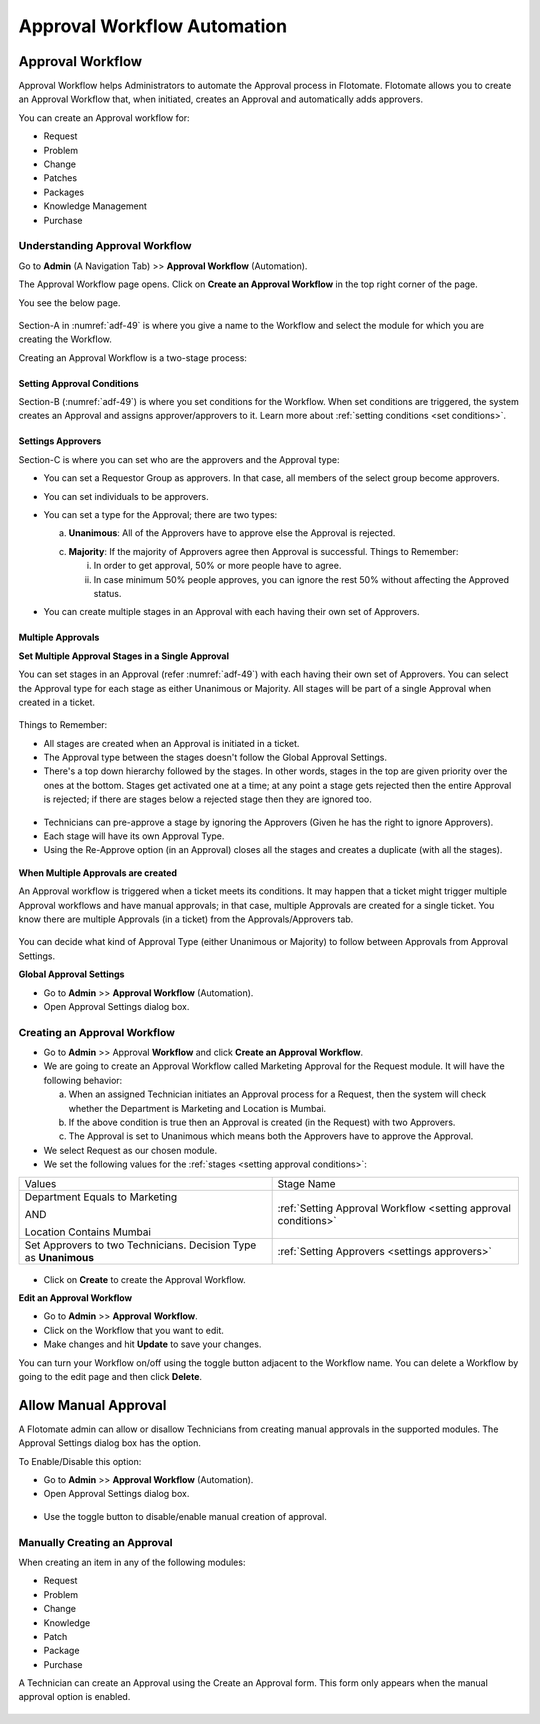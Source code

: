 ****************************
Approval Workflow Automation
****************************

.. _ad-approval-workflow:

Approval Workflow
=================

Approval Workflow helps Administrators to automate the Approval process
in Flotomate. Flotomate allows you to create an Approval Workflow
that, when initiated, creates an Approval and automatically adds approvers.

You can create an Approval workflow for:

-  Request

-  Problem

-  Change

-  Patches

-  Packages

-  Knowledge Management

-  Purchase

Understanding Approval Workflow
-------------------------------

Go to **Admin** (A Navigation Tab) >> **Approval Workflow**
(Automation).

The Approval Workflow page opens. Click on **Create an Approval
Workflow** in the top right corner of the page.

You see the below page.

.. _adf-49:
.. figure:: https://s3-ap-southeast-1.amazonaws.com/flotomate-resources/admin/AD-49.png
    :align: center
    :alt: figure 49

Section-A in :numref:`adf-49` is where you give a name to the Workflow and
select the module for which you are creating the Workflow.

Creating an Approval Workflow is a two-stage process:

Setting Approval Conditions
^^^^^^^^^^^^^^^^^^^^^^^^^^^

Section-B (:numref:`adf-49`) is where you set conditions for the Workflow. When set
conditions are triggered, the system creates an Approval and assigns
approver/approvers to it. Learn more about :ref:`setting conditions <set conditions>`.

Settings Approvers
^^^^^^^^^^^^^^^^^^

Section-C is where you can set who are the approvers and the Approval
type:

-  You can set a Requestor Group as approvers. In that case, all members
   of the select group become approvers.

-  You can set individuals to be approvers.

-  You can set a type for the Approval; there are two types:

   a. **Unanimous**: All of the Approvers have to approve else the
      Approval is rejected.

   c. **Majority**: If the majority of Approvers agree then Approval is
      successful. Things to Remember:

      i. In order to get approval, 50% or more people have to agree.

      ii. In case minimum 50% people approves, you can ignore the rest 50% without affecting the Approved status.

-  You can create multiple stages in an Approval with each having their own set of Approvers.       

Multiple Approvals
^^^^^^^^^^^^^^^^^^

**Set Multiple Approval Stages in a Single Approval**

You can set stages in an Approval (refer :numref:`adf-49`) with each having their own set of Approvers. You can select the Approval type for each stage as 
either Unanimous or Majority. All stages will be part of a single Approval when created in a ticket.

.. _adf-49.1:
.. figure:: https://s3-ap-southeast-1.amazonaws.com/flotomate-resources/admin/AD-49.1.png
    :align: center
    :alt: figure 49.1

Things to Remember:

- All stages are created when an Approval is initiated in a ticket.

- The Approval type between the stages doesn't follow the Global Approval Settings.

- There's a top down hierarchy followed by the stages. In other words, stages in the top are given priority over the ones at the bottom.
  Stages get activated one at a time; at any point a stage gets rejected then the entire Approval is rejected; 
  if there are stages below a rejected stage then they are ignored too. 

.. _adf-49.2:
.. figure:: https://s3-ap-southeast-1.amazonaws.com/flotomate-resources/admin/AD-49.2.png
    :align: center
    :alt: figure 49.2

.. _adf-49.3:
.. figure:: https://s3-ap-southeast-1.amazonaws.com/flotomate-resources/admin/AD-49.3.png
    :align: center
    :alt: figure 49.3

- Technicians can pre-approve a stage by ignoring the Approvers (Given he has the right to ignore Approvers).

- Each stage will have its own Approval Type. 

- Using the Re-Approve option (in an Approval) closes all the stages and creates a duplicate (with all the stages).

.. _adf-49.4:
.. figure:: https://s3-ap-southeast-1.amazonaws.com/flotomate-resources/admin/AD-49.4.png
    :align: center
    :alt: figure 49.4

**When Multiple Approvals are created**

An Approval workflow is triggered when a ticket meets its conditions. It may happen that a ticket might trigger multiple Approval
workflows and have manual approvals; in that case, multiple Approvals are created for a single ticket. You know there are multiple Approvals (in a ticket) from
the Approvals/Approvers tab. 

.. _adf-49.5:
.. figure:: https://s3-ap-southeast-1.amazonaws.com/flotomate-resources/admin/AD-49.5.png
    :align: center
    :alt: figure 49.5

You can decide what kind of Approval Type (either Unanimous or Majority) to follow between Approvals from Approval Settings.

.. _global-approval-settings:

**Global Approval Settings**

- Go to **Admin** >> **Approval Workflow** (Automation).

- Open Approval Settings dialog box. 

.. _adf-49.6:
.. figure:: https://s3-ap-southeast-1.amazonaws.com/flotomate-resources/admin/AD-49.6.png
    :align: center
    :alt: figure 49.6

Creating an Approval Workflow
-----------------------------

-  Go to **Admin** >> Approval **Workflow** and click **Create an
   Approval Workflow**.

-  We are going to create an Approval Workflow called Marketing Approval for the Request module.
   It will have the following behavior:

   a. When an assigned Technician initiates an Approval process for a Request, then the system will check whether the Department is Marketing and
      Location is Mumbai.

   b. If the above condition is true then an Approval is created (in the Request) with two Approvers. 

   c. The Approval is set to Unanimous which means both the Approvers have to approve the Approval.   

-  We select Request as our chosen module.

-  We set the following values for the :ref:`stages <setting approval conditions>`:

+-----------------------------------+----------------------------------------------------------------+
| Values                            | Stage Name                                                     |
+-----------------------------------+----------------------------------------------------------------+
| Department Equals to Marketing    | :ref:`Setting Approval Workflow <setting approval conditions>` |
|                                   |                                                                |
| AND                               |                                                                |
|                                   |                                                                |
| Location Contains Mumbai          |                                                                |
+-----------------------------------+----------------------------------------------------------------+
| Set Approvers to two Technicians. | :ref:`Setting Approvers <settings approvers>`                  |
| Decision Type as **Unanimous**    |                                                                |
+-----------------------------------+----------------------------------------------------------------+

.. _adf-50:
.. figure:: https://s3-ap-southeast-1.amazonaws.com/flotomate-resources/admin/AD-50.png
    :align: center
    :alt: figure 50

-  Click on **Create** to create the Approval Workflow.

**Edit an Approval Workflow**

-  Go to **Admin** >> **Approval** **Workflow**.

-  Click on the Workflow that you want to edit.

-  Make changes and hit **Update** to save your changes.

You can turn your Workflow on/off using the toggle button adjacent to
the Workflow name. You can delete a Workflow by going to the edit page
and then click **Delete**.

Allow Manual Approval
=====================

A Flotomate admin can allow or disallow Technicians from creating manual approvals in the supported modules. The Approval Settings dialog box
has the option.

To Enable/Disable this option:

- Go to **Admin** >> **Approval Workflow** (Automation).

- Open Approval Settings dialog box. 

.. _adf-50.1:

.. figure:: https://s3-ap-southeast-1.amazonaws.com/flotomate-resources/admin/AD-50.1.png
    :align: center
    :alt: figure 50.1

- Use the toggle button to disable/enable manual creation of approval.

Manually Creating an Approval
-----------------------------

When creating an item in any of the following modules:

- Request
- Problem
- Change
- Knowledge
- Patch
- Package
- Purchase

A Technician can create an Approval using the Create an Approval form. This form only appears when the manual approval option is
enabled. 

.. _adf-50.2:

.. figure:: https://s3-ap-southeast-1.amazonaws.com/flotomate-resources/admin/AD-50.2.png
    :align: center
    :alt: figure 50.2
